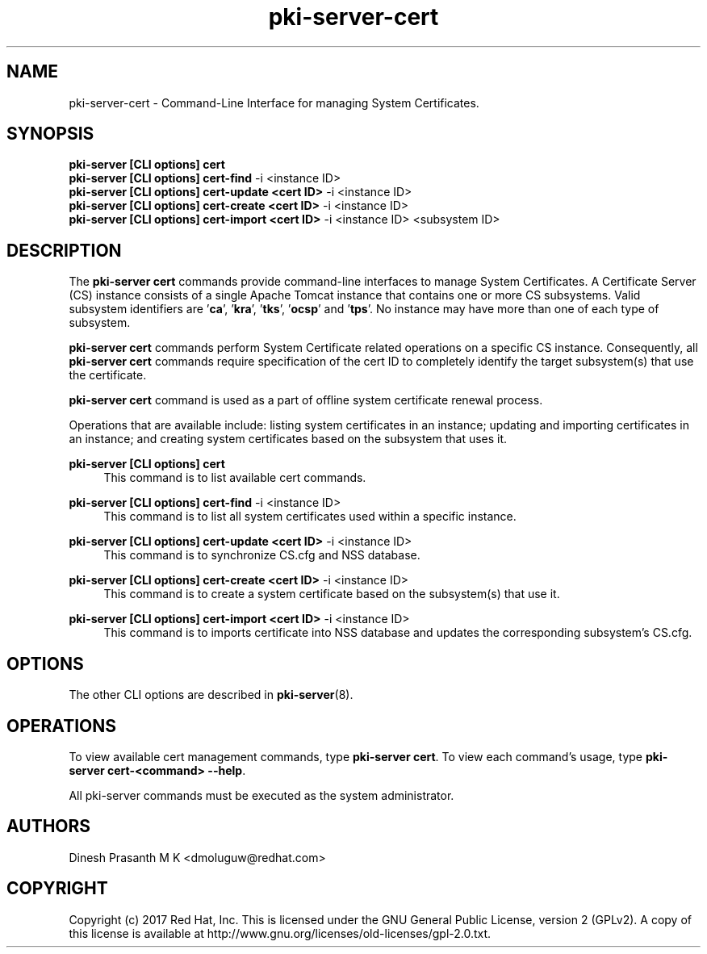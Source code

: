 .\" First parameter, NAME, should be all caps
.\" Second parameter, SECTION, should be 1-8, maybe w/ subsection
.\" other parameters are allowed: see man(7), man(1)
.TH pki-server-cert 8 "Aug 1, 2017" "version 10.4" "PKI Cert Commands" Dogtag Team
.\" Please adjust this date whenever revising the man page.
.\"
.\" Some roff macros, for reference:
.\" .nh        disable hyphenation
.\" .hy        enable hyphenation
.\" .ad l      left justify
.\" .ad b      justify to both left and right margins
.\" .nf        disable filling
.\" .fi        enable filling
.\" .br        insert line break
.\" .sp <n>    insert n+1 empty lines
.\" for man page specific macros, see man(7)
.SH NAME
pki-server-cert \- Command-Line Interface for managing System Certificates.

.SH SYNOPSIS
.nf
\fBpki-server [CLI options] cert\fR
\fBpki-server [CLI options] cert-find\fR -i <instance ID>
\fBpki-server [CLI options] cert-update <cert ID>\fR -i <instance ID>
\fBpki-server [CLI options] cert-create <cert ID>\fR -i <instance ID>
\fBpki-server [CLI options] cert-import <cert ID>\fR -i <instance ID> <subsystem ID>
.fi

.SH DESCRIPTION
.PP
The \fBpki-server cert\fR commands provide command-line interfaces to manage
System Certificates. A Certificate Server (CS) instance consists of a single
Apache Tomcat instance that contains one or more CS subsystems.  Valid subsystem
identifiers are '\fBca\fR', '\fBkra\fR', '\fBtks\fR', '\fBocsp\fR' and '\fBtps\fR'.
No instance may have more than one of each type of subsystem.
.PP
\fBpki-server cert\fR commands perform System Certificate related operations on a specific
CS instance.  Consequently, all \fBpki-server cert\fR commands require specification
of the cert ID to completely identify the target subsystem(s) that use the certificate.
.PP
\fBpki-server cert\fR command is used as a part of offline system certificate renewal process.
.PP
Operations that are available include: listing system certificates in an instance;
updating and importing certificates in an instance; and creating system certificates
based on the subsystem that uses it.
.PP
\fBpki-server [CLI options] cert\fR
.RS 4
This command is to list available cert commands.
.RE
.PP
\fBpki-server [CLI options] cert-find\fR -i <instance ID>
.RS 4
This command is to list all system certificates used within a specific instance.
.RE
.PP
\fBpki-server [CLI options] cert-update <cert ID>\fR -i <instance ID>
.RS 4
This command is to synchronize CS.cfg and NSS database.
.RE
.PP
\fBpki-server [CLI options] cert-create <cert ID>\fR -i <instance ID>
.RS 4
This command is to create a system certificate based on the subsystem(s) that use it.
.RE
.PP
\fBpki-server [CLI options] cert-import <cert ID>\fR -i <instance ID>
.RS 4
This command is to imports certificate into NSS database and updates the corresponding
subsystem's CS.cfg.
.RE

.SH OPTIONS
The other CLI options are described in \fBpki-server\fR(8).

.SH OPERATIONS
To view available cert management commands, type \fBpki-server cert\fP.
To view each command's usage, type \fB pki-server cert-<command> \-\-help\fP.

All pki-server commands must be executed as the system administrator.

.SH AUTHORS
Dinesh Prasanth M K <dmoluguw@redhat.com>

.SH COPYRIGHT
Copyright (c) 2017 Red Hat, Inc. This is licensed under the GNU General Public License, version 2 (GPLv2). A copy of this license is available at http://www.gnu.org/licenses/old-licenses/gpl-2.0.txt.
